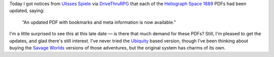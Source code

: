 .. title: Ulisses Spiele updates Heliograph Space 1889 pdfs with bookmarks and document outlines
.. slug: ulisses-spiele-updates-heliograph-space-1889-pdfs-with-bookmarks-and-document-outlines
.. date: 2019-11-07 10:10:36 UTC-05:00
.. tags: rpg,space 1889
.. category: gaming/rpg
.. link: 
.. description: 
.. type: text

Today I got notices from `Ulisses Spiele`_ via DriveThruRPG_ that
each of the Heliograph_ `Space 1889`_ PDFs had been updated, saying:

    “An updated PDF with bookmarks and meta information is now available.”

.. _DriveThruRPG: https://www.drivethrurpg.com/
.. _Heliograph: http://www.heliograph.com/
.. _`Ulisses Spiele`: https://ulisses-spiele.de/
.. _`Space 1889`: https://en.wikipedia.org/wiki/Space:_1889

I'm a little surprised to see this at this late date — is there that
much demand for these PDFs?  Still, I'm pleased to get the updates,
and glad there's still interest.  I've never tried the Ubiquity_ based
version, though I‘ve been thinking about buying the `Savage Worlds`_
versions of those adventures, but the original system has charms of
its own.

.. _`Savage Worlds`: https://en.wikipedia.org/wiki/Savage_Worlds
.. _Ubiquity: https://rpggeek.com/rpgsystem/742/ubiquity-roleplaying-system
